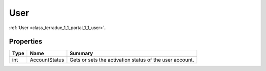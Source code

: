 .. _class_terradue_1_1_portal_1_1_user:

User
----

:ref:`User <class_terradue_1_1_portal_1_1_user>`. 


.. uml::

  !include includes/skins.iuml
  skinparam backgroundColor #FFFFFF
  skinparam componentStyle uml2
  !include source/classes/class_terradue_1_1_portal_1_1_user.iuml



Properties
^^^^^^^^^^

.. cssclass:: propertiestable

+------+---------------+----------------------------------------------------------+
| Type | Name          | Summary                                                  |
+======+===============+==========================================================+
| int  | AccountStatus | Gets or sets the activation status of the user account.  |
+------+---------------+----------------------------------------------------------+

